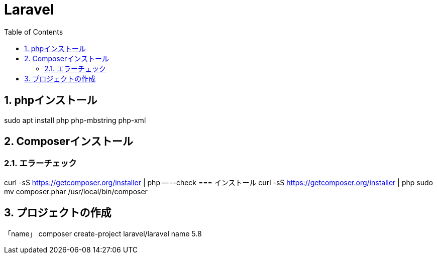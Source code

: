 :toc: left
:toclevels: 5
:sectnums:

[%hardbreaks]

= Laravel

== phpインストール
sudo apt install php php-mbstring php-xml

== Composerインストール
=== エラーチェック
curl -sS https://getcomposer.org/installer | php -- --check
=== インストール
curl -sS https://getcomposer.org/installer | php
sudo mv composer.phar /usr/local/bin/composer

== プロジェクトの作成
「name」
composer create-project laravel/laravel name 5.8
